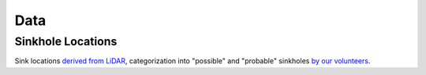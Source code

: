 ====
Data
====

Sinkhole Locations
------------------

Sink locations `derived from LiDAR <_static/files/Sinkhole_Methodology_Report.pdf>`_, categorization into "possible" and "probable" sinkholes `by our volunteers <evaluating-sinks.html>`_.


